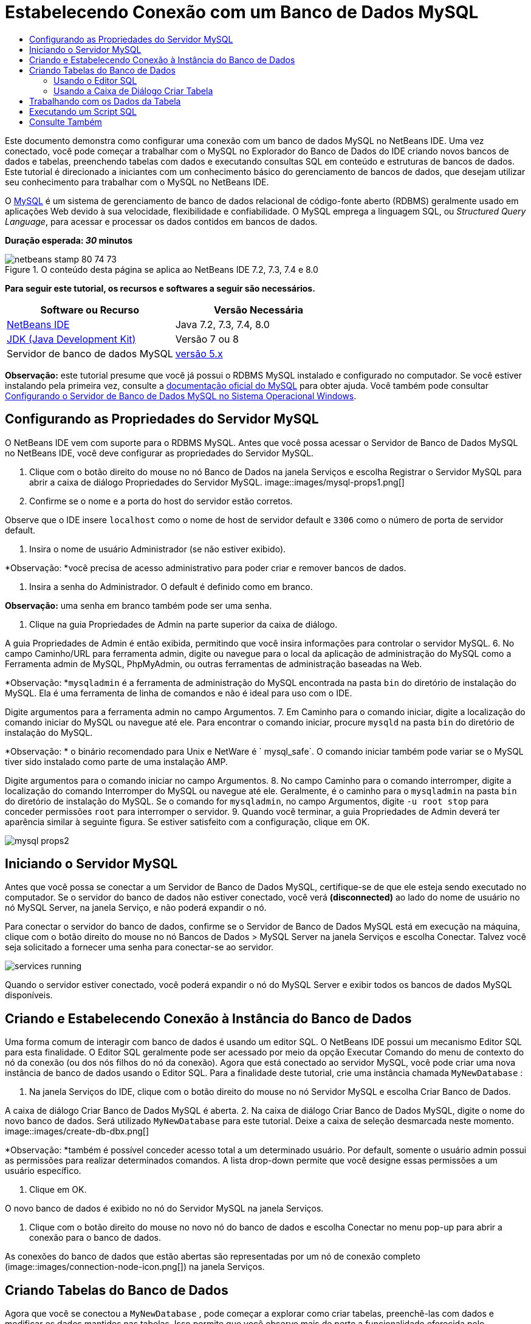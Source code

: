 // 
//     Licensed to the Apache Software Foundation (ASF) under one
//     or more contributor license agreements.  See the NOTICE file
//     distributed with this work for additional information
//     regarding copyright ownership.  The ASF licenses this file
//     to you under the Apache License, Version 2.0 (the
//     "License"); you may not use this file except in compliance
//     with the License.  You may obtain a copy of the License at
// 
//       http://www.apache.org/licenses/LICENSE-2.0
// 
//     Unless required by applicable law or agreed to in writing,
//     software distributed under the License is distributed on an
//     "AS IS" BASIS, WITHOUT WARRANTIES OR CONDITIONS OF ANY
//     KIND, either express or implied.  See the License for the
//     specific language governing permissions and limitations
//     under the License.
//

= Estabelecendo Conexão com um Banco de Dados MySQL
:jbake-type: tutorial
:jbake-tags: tutorials 
:jbake-status: published
:icons: font
:syntax: true
:source-highlighter: pygments
:toc: left
:toc-title:
:description: Estabelecendo Conexão com um Banco de Dados MySQL - Apache NetBeans
:keywords: Apache NetBeans, Tutorials, Estabelecendo Conexão com um Banco de Dados MySQL

Este documento demonstra como configurar uma conexão com um banco de dados MySQL no NetBeans IDE. Uma vez conectado, você pode começar a trabalhar com o MySQL no Explorador do Banco de Dados do IDE criando novos bancos de dados e tabelas, preenchendo tabelas com dados e executando consultas SQL em conteúdo e estruturas de bancos de dados. Este tutorial é direcionado a iniciantes com um conhecimento básico do gerenciamento de bancos de dados, que desejam utilizar seu conhecimento para trabalhar com o MySQL no NetBeans IDE.

O link:http://www.mysql.com/[+MySQL+] é um sistema de gerenciamento de banco de dados relacional de código-fonte aberto (RDBMS) geralmente usado em aplicações Web devido à sua velocidade, flexibilidade e confiabilidade. O MySQL emprega a linguagem SQL, ou _Structured Query Language_, para acessar e processar os dados contidos em bancos de dados.

*Duração esperada: _30_ minutos*


image::images/netbeans-stamp-80-74-73.png[title="O conteúdo desta página se aplica ao NetBeans IDE 7.2, 7.3, 7.4 e 8.0"]


*Para seguir este tutorial, os recursos e softwares a seguir são necessários.*

|===
|Software ou Recurso |Versão Necessária 

|link:https://netbeans.org/downloads/index.html[+NetBeans IDE+] |Java 7.2, 7.3, 7.4, 8.0 

|link:http://www.oracle.com/technetwork/java/javase/downloads/index.html[+JDK (Java Development Kit)+] |Versão 7 ou 8 

|Servidor de banco de dados MySQL |link:http://dev.mysql.com/downloads/mysql/[+versão 5.x+] 
|===

*Observação:* este tutorial presume que você já possui o RDBMS MySQL instalado e configurado no computador. Se você estiver instalando pela primeira vez, consulte a link:http://dev.mysql.com/doc/refman/5.0/en/installing-cs.html[+documentação oficial do MySQL+] para obter ajuda. Você também pode consultar link:install-and-configure-mysql-server.html[+Configurando o Servidor de Banco de Dados MySQL no Sistema Operacional Windows+].


== Configurando as Propriedades do Servidor MySQL

O NetBeans IDE vem com suporte para o RDBMS MySQL. Antes que você possa acessar o Servidor de Banco de Dados MySQL no NetBeans IDE, você deve configurar as propriedades do Servidor MySQL.

1. Clique com o botão direito do mouse no nó Banco de Dados na janela Serviços e escolha Registrar o Servidor MySQL para abrir a caixa de diálogo Propriedades do Servidor MySQL.
image::images/mysql-props1.png[]
2. Confirme se o nome e a porta do host do servidor estão corretos.

Observe que o IDE insere `localhost` como o nome de host de servidor default e `3306` como o número de porta de servidor default.

3. Insira o nome de usuário Administrador (se não estiver exibido).

*Observação: *você precisa de acesso administrativo para poder criar e remover bancos de dados.

4. Insira a senha do Administrador. O default é definido como em branco.

*Observação:* uma senha em branco também pode ser uma senha.

5. Clique na guia Propriedades de Admin na parte superior da caixa de diálogo.

A guia Propriedades de Admin é então exibida, permitindo que você insira informações para controlar o servidor MySQL.
6. No campo Caminho/URL para ferramenta admin, digite ou navegue para o local da aplicação de administração do MySQL como a Ferramenta admin de MySQL, PhpMyAdmin, ou outras ferramentas de administração baseadas na Web.

*Observação: *`mysqladmin` é a ferramenta de administração do MySQL encontrada na pasta `bin` do diretório de instalação do MySQL. Ela é uma ferramenta de linha de comandos e não é ideal para uso com o IDE.

Digite argumentos para a ferramenta admin no campo Argumentos.
7. 
Em Caminho para o comando iniciar, digite a localização do comando iniciar do MySQL ou navegue até ele. Para encontrar o comando iniciar, procure `mysqld` na pasta `bin` do diretório de instalação do MySQL.

*Observação: * o binário recomendado para Unix e NetWare é ` mysql_safe`. O comando iniciar também pode variar se o MySQL tiver sido instalado como parte de uma instalação AMP.

Digite argumentos para o comando iniciar no campo Argumentos.
8. No campo Caminho para o comando interromper, digite a localização do comando Interromper do MySQL ou navegue até ele. Geralmente, é o caminho para o `mysqladmin` na pasta `bin` do diretório de instalação do MySQL. Se o comando for `mysqladmin`, no campo Argumentos, digite `-u root stop` para conceder permissões `root` para interromper o servidor.
9. 
Quando você terminar, a guia Propriedades de Admin deverá ter aparência similar à seguinte figura. Se estiver satisfeito com a configuração, clique em OK.

image::images/mysql-props2.png[]


== Iniciando o Servidor MySQL

Antes que você possa se conectar a um Servidor de Banco de Dados MySQL, certifique-se de que ele esteja sendo executado no computador. Se o servidor do banco de dados não estiver conectado, você verá *(disconnected)* ao lado do nome de usuário no nó MySQL Server, na janela Serviço, e não poderá expandir o nó.

Para conectar o servidor do banco de dados, confirme se o Servidor de Banco de Dados MySQL está em execução na máquina, clique com o botão direito do mouse no nó Bancos de Dados > MySQL Server na janela Serviços e escolha Conectar. Talvez você seja solicitado a fornecer uma senha para conectar-se ao servidor.

image::images/services-running.png[]

Quando o servidor estiver conectado, você poderá expandir o nó do MySQL Server e exibir todos os bancos de dados MySQL disponíveis.


== Criando e Estabelecendo Conexão à Instância do Banco de Dados

Uma forma comum de interagir com banco de dados é usando um editor SQL. O NetBeans IDE possui um mecanismo Editor SQL para esta finalidade. O Editor SQL geralmente pode ser acessado por meio da opção Executar Comando do menu de contexto do nó da conexão (ou dos nós filhos do nó da conexão). Agora que está conectado ao servidor MySQL, você pode criar uma nova instância de banco de dados usando o Editor SQL. Para a finalidade deste tutorial, crie uma instância chamada  ``MyNewDatabase`` :

1. Na janela Serviços do IDE, clique com o botão direito do mouse no nó Servidor MySQL e escolha Criar Banco de Dados.

A caixa de diálogo Criar Banco de Dados MySQL é aberta.
2. Na caixa de diálogo Criar Banco de Dados MySQL, digite o nome do novo banco de dados. Será utilizado `MyNewDatabase` para este tutorial. Deixe a caixa de seleção desmarcada neste momento. image::images/create-db-dbx.png[]

*Observação: *também é possível conceder acesso total a um determinado usuário. Por default, somente o usuário admin possui as permissões para realizar determinados comandos. A lista drop-down permite que você designe essas permissões a um usuário específico.

3. Clique em OK.

O novo banco de dados é exibido no nó do Servidor MySQL na janela Serviços.

4. Clique com o botão direito do mouse no novo nó do banco de dados e escolha Conectar no menu pop-up para abrir a conexão para o banco de dados.

As conexões do banco de dados que estão abertas são representadas por um nó de conexão completo (image::images/connection-node-icon.png[]) na janela Serviços.


== Criando Tabelas do Banco de Dados

Agora que você se conectou a  ``MyNewDatabase`` , pode começar a explorar como criar tabelas, preenchê-las com dados e modificar os dados mantidos nas tabelas. Isso permite que você observe mais de perto a funcionalidade oferecida pelo Explorador do Banco de Dados, assim como o suporte do NetBeans IDE para arquivos SQL.

 ``MyNewDatabase``  está vazio no momento. No IDE, é possível adicionar uma tabela de banco de dados usando a caixa de diálogo Criar Tabela ou inserindo uma consulta SQL e executando-a diretamente do Editor SQL. Aqui, você pode explorar ambos os métodos:

1. <<usingSQLEditor,Usando o Editor SQL>>
2. <<usingCreateTable,Usando a Caixa de Diálogo Criar Tabela>>


=== Usando o Editor SQL

1. No Explorador do Banco de Dados, expanda o nó da conexão  ``MyNewDatabase``  (image::images/connection-node-icon.png[]) e observe que há três subpastas: Tabelas, Views e Procedimentos.
2. Clique com o botão direito do mouse na pasta Tabelas e escolha Executar Comando. Uma tela em branco é aberta no Editor SQL na janela principal.
3. No Editor SQL, digite a seguinte consulta. Esta é uma definição da tabela  ``Consultor``  que você irá criar.

[source,java]
----

CREATE TABLE Counselor (
    id SMALLINT UNSIGNED NOT NULL AUTO_INCREMENT,
    firstName VARCHAR (50),
    nickName VARCHAR (50),
    lastName VARCHAR (50),
    telephone VARCHAR (25),
    email VARCHAR (50),
    memberSince DATE DEFAULT '0000-00-00',
    PRIMARY KEY (id)
            );
----
*Observação:* consultas formadas no Editor SQL faz parsing em SQL. A linguagem SQL utiliza regras de sintaxe estritas com as quais você deve estar familiarizado ao trabalhar no editor do IDE. Na execução de uma consulta, um feedback do mecanismo SQL é gerado na janela de Saída indicando se a execução foi ou não bem-sucedida.
4. 
Para executar a consulta, clique no botão Executar SQL (image::images/run-sql-button.png[]) na barra de tarefas na parte superior (Ctrl-Shift-E), ou clique com o botão direito do mouse dentro do Editor de SQL e escolha Executar Instrução. O IDE gera a tabela  ``Consultor``  no banco de dados, e você recebe uma mensagem similar à seguinte na janela de Saída.

image::images/create-counselor-query.png[]
5. 
Para verificar as alterações, clique com o botão direito do mouse no nó Tabelas no Explorador do Banco de Dados Explorer e escolha Atualizar. A opção Atualizar atualiza o componente UI do Explorador do Banco de Dados para o status atual do banco de dados especificado. Observe que o novo nó da tabela  ``Consultor``  (image::images/table-node.png[]) é exibido agora em Tabelas no Explorador do Banco de Dados. Se você expandir o nó da tabela você pode ver as colunas (campos) você criou, iniciando com a chave primária (image::images/primary-key-icon.png[]).

image::images/counselor-table.png[]


=== Usando a Caixa de Diálogo Criar Tabela

1. No Explorador do Banco de Dados, clique com o botão direito do mouse no nó Tabelas e escolha Criar Tabela. A caixa de diálogo Criar Tabela é aberta.
2. No campo de texto Nome da tabela, digite  ``Assunto`` .
3. Clique em Adicionar Coluna.
4. No Nome da coluna, insira  ``id`` . Selecione  ``SMALLINT``  no tipo de dados na lista drop-down Tipo. Clique em OK.
image::images/add-column-dialog.png[]
5. Marque a caixa de seleção Chave Primária na caixa de diálogo Adicionar Coluna. Você está especificando a chave primária da tabela. Todas as tabelas de bancos de dados relacionais devem conter uma chave primária. Observe que quando a caixa de seleção Chave é marcada, as caixas de seleção Índice e Exclusivo são automaticamente marcadas e a caixa de seleção Nulo é desmarcada. Isso ocorre porque as chaves primárias são usadas para identificar uma linha exclusiva no banco de dados e por default formam o índice da tabela. Como todas as linhas precisam ser identificadas, as chaves primárias não podem conter um valor Nulo.
6. 
Repita esse procedimento adicionando as colunas remanescentes, como exibido na tabela a seguir.

|===
|Chave |Índice |Nulo |Exclusiva |Nome da Coluna |Tipo de Dados |Tamanho 

|[marcada] |[marcada] |[marcada] |id |SMALLINT |0 

|[marcada] |nome |VARCHAR |50 

|[marcada] |descrição |VARCHAR |500 

|[marcada] |FK_counselorID |SMALLINT |0 
|===

Está sendo criada uma tabela chamada  ``Assunto``  que possuirá dados para cada um dos seguintes registros.

* *Nome: *nome do assunto
* *Descrição: *descrição do assunto
* *ID do Consultor: *ID do consultor que corresponde a um ID da tabela Consultor
image::images/create-table-subject.png[]

Certifique-se de que os campos na caixa de diálogo Criar Tabela correspondam aos exibidos acima e clique em OK. O IDE gera a tabela  ``Assunto``  no banco de dados e você pode ver um novo nó da tabela  ``Assunto``  (image::images/table-node.png[]) imediatamente exibido sob as Tabelas no Explorador do Banco de Dados.


== Trabalhando com os Dados da Tabela

Para trabalhar com dados da tabela, você pode usar o Editor SQL no NetBeans IDE. Ao executar consultas SQL em um banco de dados, você pode adicionar, modificar e deletar dados mantidos em estruturas de bancos de dados. Para adicionar um novo registro (linha) à tabela  ``Consultor`` , faça o seguinte:

1. Escolha Executar Comando da pasta Tabelas no Explorador do Banco de Dados. Uma tela em branco é aberta no Editor SQL na janela principal.
2. No Editor SQL, digite a seguinte consulta.

[source,java]
----

INSERT INTO Counselor
VALUES (1, 'Ricky', '"The Dragon"', 'Steamboat','334 612-5678', 'r_steamboat@ifpwafcad.com', '1996-01-01')
----
3. Para executar a consulta, clique com o botão direito do mouse no Editor SQL e escolha Executar Instrução. Na janela de Saída, você pode ver uma mensagem indicando que a consulta foi executada com êxito.
4. 
Para verificar se o novo registro foi adicionado à tabela  ``Consultor`` , no Explorador do Banco de Dados, clique com o botão direito do mouse no nó da tabela  ``Consultor``  e escolha Exibir Dados. Um novo painel Editor SQL é aberto na janela principal. Quando você escolhe Exibir Dados, é gerada automaticamente na região superior do Editor SQL uma consulta para selecionar todos os dados da tabela. Os resultados da instrução são exibidos em uma view em tabela na região inferior. Neste exemplo, a tabela  ``Consultor``  é exibida. Observe que uma nova linha foi adicionada com os dados que você acabou de fornecer da consulta SQL.

image::images/sql-results.png[]


== Executando um Script SQL

Outra forma de gerenciar dados de tabela no NetBeans IDE é executar um script SQL externo diretamente no IDE. Se foi criado um script SQL em qualquer outro lugar, será possível simplesmente abrí-lo no NetBeans IDE e executá-lo no Editor SQL.

Com a finalidade de demonstração, faça download do link:https://netbeans.org/project_downloads/samples/Samples/Java%20Web/ifpwafcad.sql[+ifpwafcad.sql+] e salve-o no computador. Este script cria duas tabelas similares às que você acabou de criar acima ( ``Consultor``  e  ``Assunto`` ) e preenche-as imediatamente com dados.

Como o script sobrescreve essas tabelas se elas já existirem, delete as tabelas  ``Consultor``  e  ``Assunto``  agora para que fique óbvio que novas tabelas são criadas quando o script é executado. Para deletar tabelas:

1. Clique com o botão direito do mouse nos nós de tabela  ``Consultor``  e  ``Assunto``  no Explorador do Banco de Dados e selecione Deletar.
2. Clique em Sim na caixa de diálogo Confirmar Exclusão de Objeto. Observe que essa caixa de diálogo lista as tabelas que serão deletadas.

Quando você clica em Sim na caixa de diálogo Confirmar Exclusão de Objeto, os nós de tabela são automaticamente removidos do Explorador do Banco de Dados.

Para executar o script SQL em  ``MyNewDatabase`` :

1. Escolha Arquivo > Abrir Arquivo no menu principal do IDE. No browser de arquivos, vá para o local onde você salvou  ``ifpwafcad.sql``  anteriormente e clique em Abrir. O script se abre automaticamente no Editor SQL.
2. 
Certifique-se de que a conexão com  ``MyNewDatabase``  esteja selecionada na caixa drop-down Conexão na barra de ferramentas na parte superior do Editor.

image::images/connection-drop-down.png[]
3. Clique no botão Executar SQL (image::images/run-sql-button.png[]) na barra de tarefas do Editor SQL. O script é executado no banco de dados selecionado e qualquer feedback é gerado na janela de Saída.
4. Para verificar as alterações, clique com o botão direito do mouse no nó da conexão de  ``MyNewDatabase``  na janela Runtime e escolha Atualizar. A opção Atualizar atualiza o componente UI do Explorador do Banco de Dados para o status atual do banco de dados especificado. Observe que as duas novas tabelas do script SQL agora são exibidas como nós de tabela em  ``MyNewDatabase``  no Explorador do Banco de Dados.
5. Escolha Exibir Dados do menu de contexto de um nó de tabela selecionada para ver os dados contidos nas novas tabelas. Dessa maneira, você pode comparar os dados tabulares com os dados contidos no script SQL para ver se eles coincidem.
link:/about/contact_form.html?to=3&subject=Feedback:%20Connecting%20to%20a%20MySQL%20Database[+Envie-nos Seu Feedback+]



== Consulte Também

Isto conclui o tutorial Estabelecendo Conexão um Banco de Dados MySQL. Este documento demonstrou como configurar o MySQL no computador e definir uma conexão com o servidor de banco de dados do NetBeans IDE. Ele também descreveu como trabalhar com o MySQL no Explorador do Banco de Dados do IDE criando novas instâncias de bancos de dados e tabelas, preenchendo tabelas com dados e executando consultas SQL.

Para tutoriais relacionados e mais avançados, consulte os seguintes recursos:

* link:../../docs/web/mysql-webapp.html[+Criando uma Aplicação Web Simples Usando um Banco de Dados MySQL+]. Um tutorial de acompanhamento que demonstra como criar uma aplicação Web simples de duas camadas no IDE usando o banco de dados MySQL que você acabou de criar.
